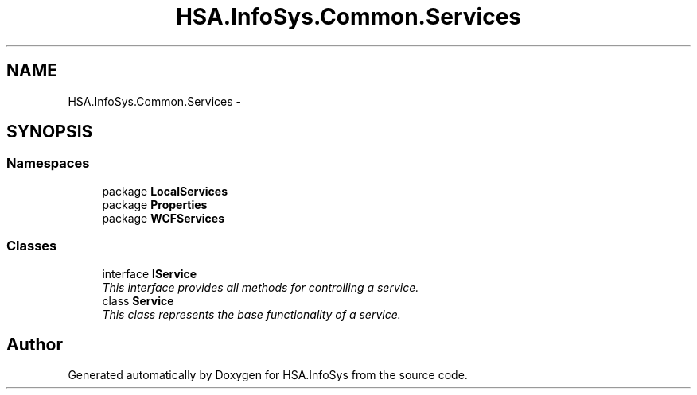 .TH "HSA.InfoSys.Common.Services" 3 "Fri Jul 5 2013" "Version 1.0" "HSA.InfoSys" \" -*- nroff -*-
.ad l
.nh
.SH NAME
HSA.InfoSys.Common.Services \- 
.SH SYNOPSIS
.br
.PP
.SS "Namespaces"

.in +1c
.ti -1c
.RI "package \fBLocalServices\fP"
.br
.ti -1c
.RI "package \fBProperties\fP"
.br
.ti -1c
.RI "package \fBWCFServices\fP"
.br
.in -1c
.SS "Classes"

.in +1c
.ti -1c
.RI "interface \fBIService\fP"
.br
.RI "\fIThis interface provides all methods for controlling a service\&. \fP"
.ti -1c
.RI "class \fBService\fP"
.br
.RI "\fIThis class represents the base functionality of a service\&. \fP"
.in -1c
.SH "Author"
.PP 
Generated automatically by Doxygen for HSA\&.InfoSys from the source code\&.
